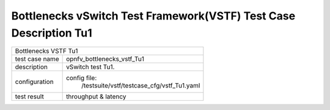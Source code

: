 .. This work is licensed under a Creative Commons Attribution 4.0 International
.. License.
.. http://creativecommons.org/licenses/by/4.0
.. (c) OPNFV, Huawei Tech and others.

*******************************************************************
Bottlenecks vSwitch Test Framework(VSTF) Test Case Description Tu1
*******************************************************************


+-----------------------------------------------------------------------------+
|Bottlenecks VSTF Tu1                                                         |
|                                                                             |
+--------------+--------------------------------------------------------------+
|test case name| opnfv_bottlenecks_vstf_Tu1                                   |
|              |                                                              |
+--------------+--------------------------------------------------------------+
|description   | vSwitch test Tu1.                                            |
|              |                                                              |
+--------------+--------------------------------------------------------------+
|configuration | config file:                                                 |
|              |   /testsuite/vstf/testcase_cfg/vstf_Tu1.yaml                 |
|              |                                                              |
+--------------+--------------------------------------------------------------+
|test result   | throughput & latency                                         |
|              |                                                              |
+--------------+--------------------------------------------------------------+

